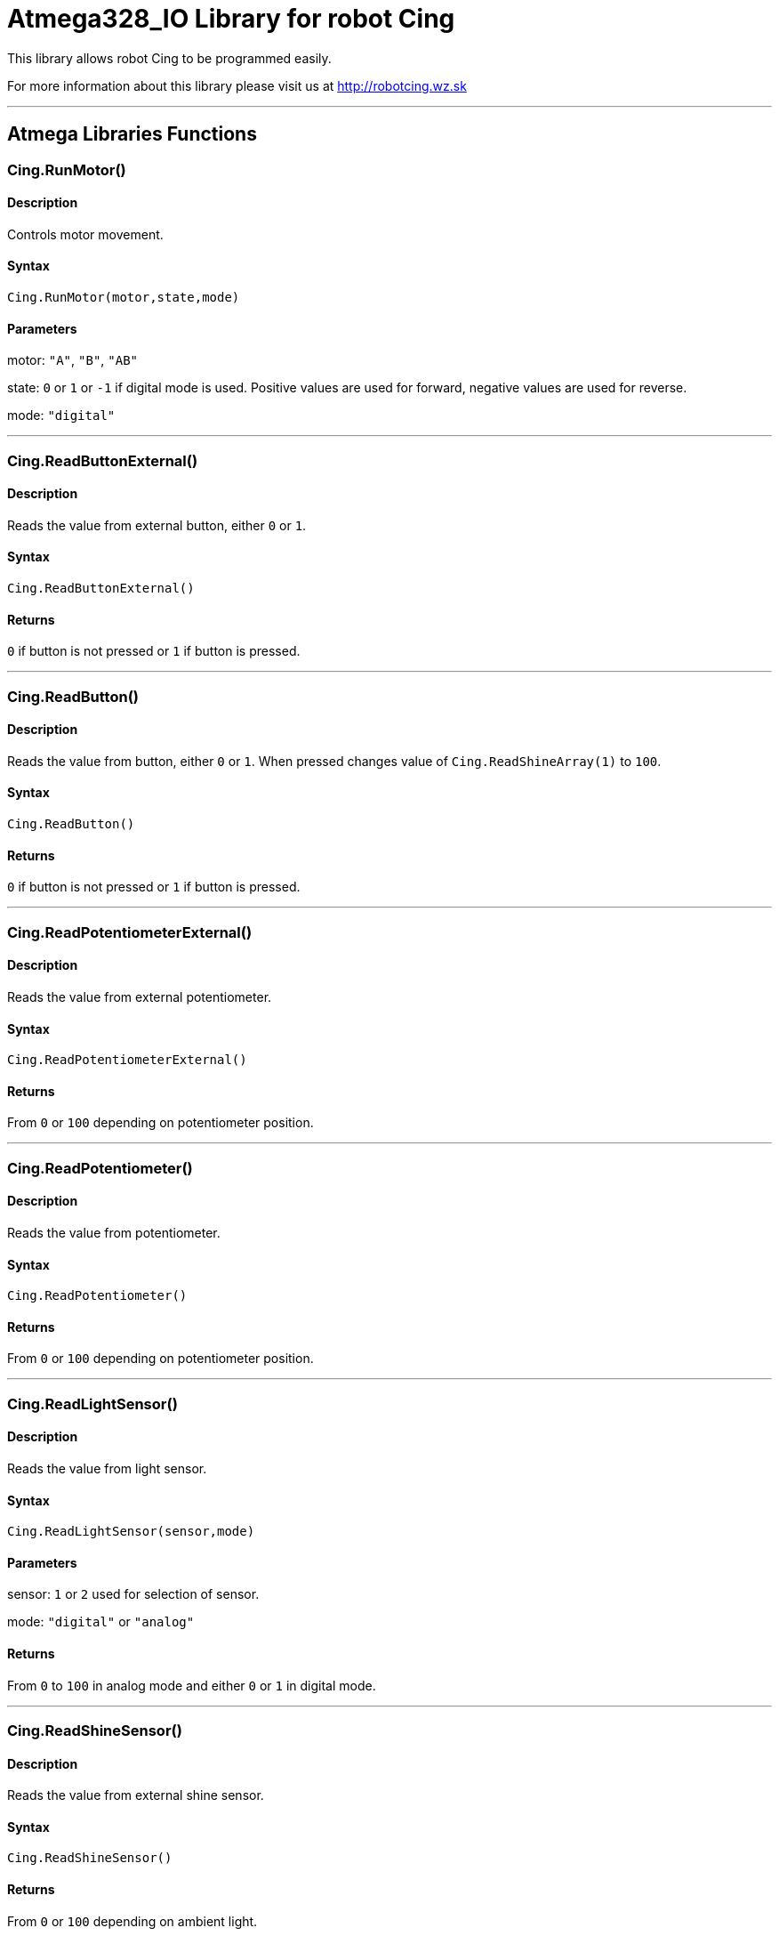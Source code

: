 # Atmega328_IO Library for robot Cing #

This library allows robot Cing to be programmed easily.

For more information about this library please visit us at
http://robotcing.wz.sk

---

## Atmega Libraries Functions

### Cing.RunMotor()
[Motor]

#### Description

Controls motor movement.

#### Syntax

`Cing.RunMotor(motor,state,mode)`

#### Parameters

motor: `"A"`, `"B"`, `"AB"`

state: `0` or `1` or `-1` if digital mode is used. Positive values are used for forward, negative values are used for reverse.

mode: `"digital"`

---

### Cing.ReadButtonExternal()

[Sensor]


#### Description

Reads the value from external button, either `0` or `1`.


#### Syntax

`Cing.ReadButtonExternal()`


#### Returns

`0` if button is not pressed or `1` if button is pressed.

---

### Cing.ReadButton()

[Build-in sensor]


#### Description

Reads the value from button, either `0` or `1`. When pressed changes value of `Cing.ReadShineArray(1)` to `100`.


#### Syntax

`Cing.ReadButton()`


#### Returns

`0` if button is not pressed or `1` if button is pressed.

---

### Cing.ReadPotentiometerExternal()
[Sensor]

#### Description

Reads the value from external potentiometer.

#### Syntax

`Cing.ReadPotentiometerExternal()`

#### Returns
From `0` or `100` depending on potentiometer position.

---

### Cing.ReadPotentiometer()
[Build-in sensor]

#### Description

Reads the value from potentiometer.

#### Syntax

`Cing.ReadPotentiometer()`

#### Returns
From `0` or `100` depending on potentiometer position.

---

### Cing.ReadLightSensor()

[Sensor]


#### Description

Reads the value from light sensor.


#### Syntax

`Cing.ReadLightSensor(sensor,mode)`


#### Parameters

sensor: `1` or `2` used for selection of sensor.

mode: `"digital"` or `"analog"`


#### Returns

From `0` to `100` in analog mode and either `0` or `1` in digital mode.

---

### Cing.ReadShineSensor()

[Sensor]


#### Description

Reads the value from external shine sensor.


#### Syntax

`Cing.ReadShineSensor()`


#### Returns

From `0` or `100` depending on ambient light.

---

### Cing.ReadShineArray()

[Build-in sensor]


#### Description

Reads the value from external shine sensor.


#### Syntax

`Cing.ReadShineArray(sensor)`

#### Parameters

sensor: `1` or `2` used for selection of sensor.

#### Returns

From `0` or `100` depending on ambient light.

---

### Cing.InitIR()

[Build-in sensor]


#### Description

Prepares the data pin for IR input. This command should be used in `void setup(){}`.


#### Syntax

`Cing.InitIR(sensor)`

---

### Cing.ReadIR()

[Build-in sensor]


#### Description

Reads the value from IR sensor.

#### Syntax

`Cing.ReadIR()`

#### Returns

From `1` to `15` depending on last button pressed.

---

### Cing.ReadTempSensor()

[Sensor]


#### Description

Reads the value from external temperature sensor.


#### Syntax

`Cing.ReadTempSensor()`


#### Returns

Temperature in °C  from `-55` to `+125`.

---
### Cing.InitGyro()
[Build-in sensor]

#### Description

Prepares gyro modul MPU6050. This command should be used in `void setup(){}`.

#### Syntax

`Cing.InitGyro(offsets)`

#### Parameters

offsets: `true` or `false`. Turns on or off calculating offsets. This parameter is optional and leaving it `false` is recommended.

---
### Cing.ReadGyro()
[Build-in sensor]

#### Description

Reads the value from Gyro and accelerometer.

#### Syntax

`Cing.ReadGyro(axis,mode)`

#### Parameters

axis: `x` or `y` or `z`.

mode: `angle`, `accelerometer`


#### Returns
If `angle` is choosed angle is returned in °. When `accelerometer` is choosed acceleration in G is returned .

---

### Cing.InitLed()

[LED]


#### Description

Prepares the data pin for WS2812 output. This command should be used in `void setup(){}`.

#### Syntax

`Cing.InitLed()`

---

### Cing.SetLedColor()

[LED]


#### Description

Sets color of WS2812.

#### Syntax

`Cing.SetLedColor(led,red,green,blue)`

#### Parameters

led: Led number which you want to set color. Firt led starts at index `1`.
red: Red value in % from `0` to `100`.
green: Green value in % from `0` to `100`.
blue: Blue value in % from `0` to `100`.

---

### Cing.ShowLed()

[LED]


#### Description

Display set color of WS2812.

#### Syntax

`Cing.ShowLed()`

---

### Cing.InitTest()

[LED]


#### Description

Prepares Cing board for testing. This command should be used in `void setup(){}`.

#### Syntax

`Cing.InitTest()`

---

### Cing.Test()

[LED]


#### Description

Starts testing of Cing board. This command should be used in `void loop(){}`.

#### Syntax

`Cing.Test()`

---

### Cing.ReadUltrasonicSensor()

[Sensor]


#### Description

Reads the value from external ultrasonic sensor.


#### Syntax

`Cing.ReadUltrasonicSensor()`


#### Returns

Distance in mm from `0` to `400`.

---

## License ##

Copyright © 2019 RobotCing Team. All right reserved.

This library is free software; you can redistribute it and/or
modify it under the terms of the GNU Lesser General Public

This library is distributed in the hope that it will be useful,
but WITHOUT ANY WARRANTY; without even the implied warranty of
MERCHANTABILITY or FITNESS FOR A PARTICULAR PURPOSE. See the GNU
Lesser General Public License for more details.

